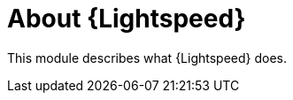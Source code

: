 [id="lightspeed-about_{context}"]

= About {Lightspeed}

This module describes what {Lightspeed} does.

